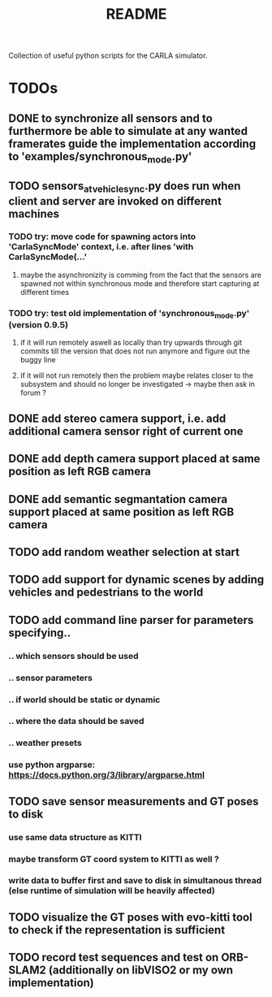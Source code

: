 #+TITLE: README
#+OPTIONS: tex:t
#+OPTIONS: toc:nil
Collection of useful python scripts for the CARLA simulator.
* TODOs
** DONE to synchronize all sensors and to furthermore be able to simulate at any wanted framerates guide the implementation according to 'examples/synchronous_mode.py'
   CLOSED: [2019-07-29 Mon 13:16]
** TODO sensors_at_vehicle_sync.py does run when client and server are invoked on different machines
*** TODO try: move code for spawning actors into 'CarlaSyncMode' context, i.e. after lines 'with CarlaSyncMode(...'
**** maybe the asynchronizity is comming from the fact that the sensors are spawned not within synchronous mode and therefore start capturing at different times
*** TODO try: test old implementation of 'synchronous_mode.py' (version 0.9.5)
**** if it will run remotely aswell as locally than try upwards through git commits till the version that does not run anymore and figure out the buggy line
**** if it will not run remotely then the problem maybe relates closer to the subsystem and should no longer be investigated -> maybe then ask in forum ?
** DONE add stereo camera support, i.e. add additional camera sensor right of current one
   CLOSED: [2019-07-29 Mon 11:49]
** DONE add depth camera support placed at same position as left RGB camera
   CLOSED: [2019-07-29 Mon 11:49]
** DONE add semantic segmantation camera support placed at same position as left RGB camera
   CLOSED: [2019-07-29 Mon 11:49]
** TODO add random weather selection at start
** TODO add support for dynamic scenes by adding vehicles and pedestrians to the world
** TODO add command line parser for parameters specifying..
*** .. which sensors should be used
*** .. sensor parameters
*** .. if world should be static or dynamic
*** .. where the data should be saved
*** .. weather presets
*** use python argparse: https://docs.python.org/3/library/argparse.html
** TODO save sensor measurements and GT poses to disk
*** use same data structure as KITTI
*** maybe transform GT coord system to KITTI as well ?
*** write data to buffer first and save to disk in simultanous thread (else runtime of simulation will be heavily affected)
** TODO visualize the GT poses with evo-kitti tool to check if the representation is sufficient
** TODO record test sequences and test on ORB-SLAM2 (additionally on libVISO2 or my own implementation)
